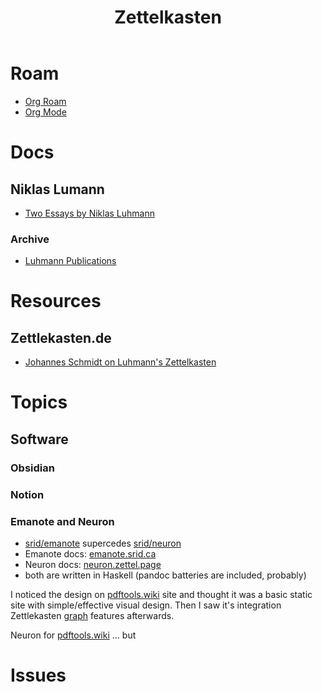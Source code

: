 :PROPERTIES:
:ID:       e0a9d30a-2b2d-41ba-8a65-dedc62349c28
:END:
#+TITLE: Zettelkasten
#+DESCRIPTION: A generic zettelkasten zettel for arbitrary zettelkasten notes
#+TAGS:

* Roam
+ [[id:48550bdf-c80f-474e-ad27-a5f96433e8f5][Org Roam]]
+ [[id:33cee19d-b67b-429c-963b-29209d0982bc][Org Mode]]

* Docs

** Niklas Lumann
+ [[https://luhmann.surge.sh/][Two Essays by Niklas Luhmann]]

*** Archive
+ [[https://www.uni-bielefeld.de/fakultaeten/soziologie/forschung/luhmann-archiv/publikationen/][Luhmann Publications]]

* Resources

** Zettlekasten.de

+ [[https://zettelkasten.de/posts/zettelkasten-hubs/][Johannes Schmidt on Luhmann's Zettelkasten]]

* Topics
** Software
*** Obsidian

*** Notion

*** Emanote and Neuron

+ [[github:srid/emanote][srid/emanote]] supercedes [[github:srid/neuron][srid/neuron]]
+ Emanote docs: [[https://emanote.srid.ca/examples][emanote.srid.ca]]
+ Neuron docs: [[https://neuron.zettel.page/][neuron.zettel.page]]
+ both are written in Haskell (pandoc batteries are included, probably)

I noticed the design on [[https://pdftools.wiki][pdftools.wiki]] site and thought it was a basic static
site with simple/effective visual design.  Then I saw it's integration
Zettlekasten [[https://pdftools.wiki/01864499][graph]] features afterwards.

Neuron for [[https://pdftools.wiki][pdftools.wiki]] ... but



* Issues
